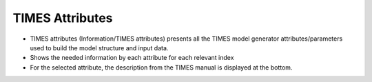 ====================
TIMES Attributes
====================

* TIMES attributes (Information/TIMES attributes) presents all the TIMES model generator attributes/parameters used to build the model structure and input data.
* Shows the needed information by each attribute for each relevant index
* For the selected attribute, the description from the TIMES manual is displayed at the bottom.

.. image:: images/times_attributes.png
   :width: 600